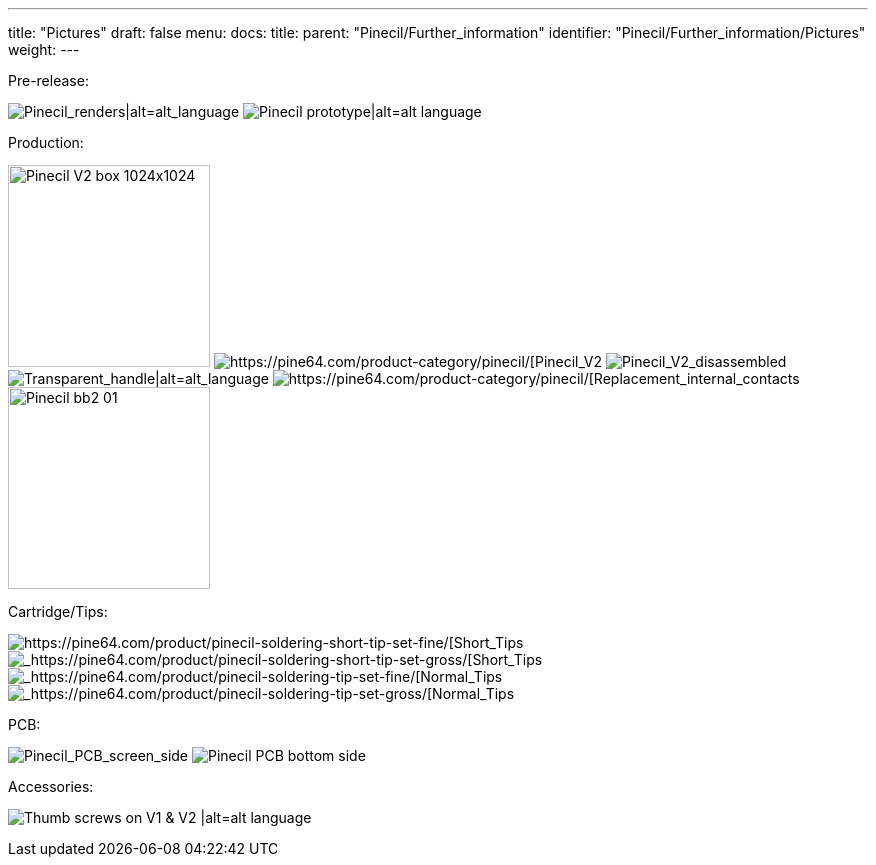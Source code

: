 ---
title: "Pictures"
draft: false
menu:
  docs:
    title:
    parent: "Pinecil/Further_information"
    identifier: "Pinecil/Further_information/Pictures"
    weight: 
---

Pre-release:

image:/documentation/images/Pinecil_Exploded_Diagram_ver_0.9.png[Pinecil_renders|alt=alt_language,title="Pinecil_renders|alt=alt_language"]
image:/documentation/images/PinecilPrototype.jpg[Pinecil prototype|alt=alt language,title="Pinecil prototype|alt=alt language"]

Production:

image:/documentation/images/Pinecil-V2-box-1024x1024.jpg[width=202]
image:/documentation/images/Pinecilv2-2.jpg[https://pine64.com/product-category/pinecil/[Pinecil_V2,_side_view]
image:/documentation/images/Pinecil-V2-dissasebled.jpg[Pinecil_V2_disassembled,_newly_designed_shorter_6.2_ohm_tip|alt=alt_language,title="Pinecil_V2_disassembled,_newly_designed shorter 6.2 ohm tip|alt=alt language"]
image:/documentation/images/Pinecil-Clear-Case1.png[Transparent_handle|alt=alt_language,title="Transparent handle|alt=alt language"]
image:/documentation/images/Pinecil-Contact2.png[https://pine64.com/product-category/pinecil/[Replacement_internal_contacts]
image:/documentation/images/Pinecil-bb2-01.jpg[width=202]

Cartridge/Tips:

image:/documentation/images/Pinecil-Short-Tip-SetFine-1.jpeg[https://pine64.com/product/pinecil-soldering-short-tip-set-fine/[Short_Tips,_Fine_Set]
image:/documentation/images/Pinecil-Short-Tip-SetGross-1.jpeg[_https://pine64.com/product/pinecil-soldering-short-tip-set-gross/[Short_Tips,_Gross_Set]
image:/documentation/images/Pinecil-Tip-SetFine-1.jpg[_https://pine64.com/product/pinecil-soldering-tip-set-fine/[Normal_Tips,_Fine_Set]
image:/documentation/images/Pinecil-Tip-SetGross-1.jpg[_https://pine64.com/product/pinecil-soldering-tip-set-gross/[Normal_Tips,_Gross_Set]

PCB:

image:/documentation/images/PCP-Top-side-screen.jpg[Pinecil_PCB_screen_side,_V2_on_top,_V1_on_bottom|alt=alt_language,title="Pinecil_PCB_screen_side,_V2_on_top,_V1 on bottom|alt=alt language"]
image:/documentation/images/PCP-Bottom-Side.jpg[Pinecil PCB bottom side, V2 on top, V1 on bottom|alt=alt language,title="Pinecil PCB bottom side, V2 on top, V1 on bottom|alt=alt language"]

Accessories:

image:/documentation/images/Pinecil-Thumb-Screws.png[Thumb screws on V1 & V2 |alt=alt language,title="Thumb screws on V1 & V2 |alt=alt language"]
